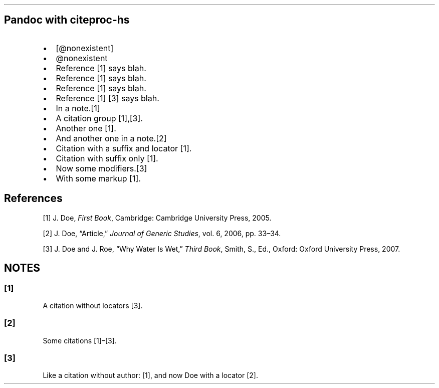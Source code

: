 .TH  "" "" 
.SH Pandoc with citeproc\-hs
.IP \[bu] 2
[\@nonexistent]
.IP \[bu] 2
\@nonexistent
.IP \[bu] 2
Reference [1] says blah.
.IP \[bu] 2
Reference [1] says blah.
.IP \[bu] 2
Reference [1] says blah.
.IP \[bu] 2
Reference [1] [3] says blah.
.IP \[bu] 2
In a note.[1]
.IP \[bu] 2
A citation group [1],[3].
.IP \[bu] 2
Another one [1].
.IP \[bu] 2
And another one in a note.[2]
.IP \[bu] 2
Citation with a suffix and locator [1].
.IP \[bu] 2
Citation with suffix only [1].
.IP \[bu] 2
Now some modifiers.[3]
.IP \[bu] 2
With some markup [1].
.SH References
.PP
[1] J.
Doe, \f[I]First Book\f[], Cambridge: Cambridge University Press, 2005.
.PP
[2] J.
Doe, “Article,” \f[I]Journal of Generic Studies\f[], vol.
6, 2006, pp.
33\[en]34.
.PP
[3] J.
Doe and J.
Roe, “Why Water Is Wet,” \f[I]Third Book\f[], Smith, S., Ed., Oxford:
Oxford University Press, 2007.
.SH NOTES
.SS [1]
.PP
A citation without locators [3].
.SS [2]
.PP
Some citations [1]\[en][3].
.SS [3]
.PP
Like a citation without author: [1], and now Doe with a locator [2].
